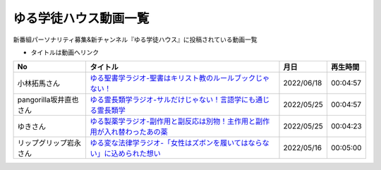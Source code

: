 ゆる学徒ハウス動画一覧
==============================================
新番組パーソナリティ募集&新チャンネル『ゆる学徒ハウス』に投稿されている動画一覧

* タイトルは動画へリンク
.. * ナンバリングは参考文献へリンク

+------------------------+------------------------------------------------------------------------------+------------+----------+
|           No           |                                   タイトル                                   |    月日    | 再生時間 |
+========================+==============================================================================+============+==========+
| 小林拓馬さん           | `ゆる聖書学ラジオ-聖書はキリスト教のルールブックじゃない！`_                 | 2022/06/18 | 00:04:57 |
+------------------------+------------------------------------------------------------------------------+------------+----------+
| pangorilla坂井直也さん | `ゆる霊長類学ラジオ-サルだけじゃない！言語学にも通じる霊長類学`_             | 2022/05/25 | 00:04:57 |
+------------------------+------------------------------------------------------------------------------+------------+----------+
| ゆきさん               | `ゆる製薬学ラジオ-副作用と副反応は別物！主作用と副作用が入れ替わったあの薬`_ | 2022/05/25 | 00:04:23 |
+------------------------+------------------------------------------------------------------------------+------------+----------+
| リップグリップ岩永さん | `ゆる変な法律学ラジオ-「女性はズボンを履いてはならない」に込められた想い`_   | 2022/05/16 | 00:05:00 |
+------------------------+------------------------------------------------------------------------------+------------+----------+

.. _ゆる変な法律学ラジオ-「女性はズボンを履いてはならない」に込められた想い: https://www.youtube.com/watch?v=LvX9hYm3DU8
.. _ゆる霊長類学ラジオ-サルだけじゃない！言語学にも通じる霊長類学: https://www.youtube.com/watch?v=MwPEDEBR-WA
.. _ゆる製薬学ラジオ-副作用と副反応は別物！主作用と副作用が入れ替わったあの薬: https://www.youtube.com/watch?v=Q56ZI66bS5E
.. _ゆる聖書学ラジオ-聖書はキリスト教のルールブックじゃない！: https://www.youtube.com/watch?v=JjEAQmu44Ng
